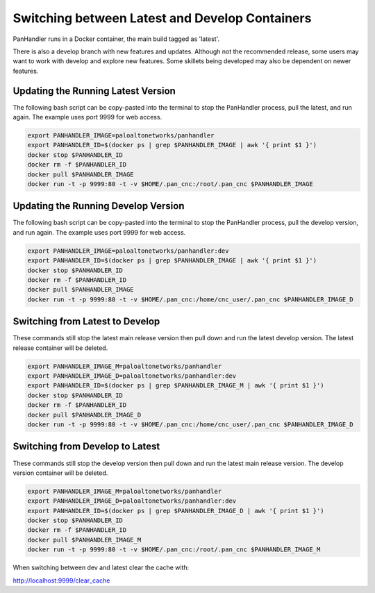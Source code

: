 Switching between Latest and Develop Containers
===============================================

PanHandler runs in a Docker container, the main build tagged as 'latest'.

There is also a develop branch with new features and updates. Although not the recommended release, some users may
want to work with develop and explore new features. Some skillets being developed may also be dependent on newer features.


Updating the Running Latest Version
-----------------------------------

The following bash script can be copy-pasted into the terminal to stop the PanHandler process, pull the latest,
and run again. The example uses port 9999 for web access.

.. code-block:: bash

    export PANHANDLER_IMAGE=paloaltonetworks/panhandler
    export PANHANDLER_ID=$(docker ps | grep $PANHANDLER_IMAGE | awk '{ print $1 }')
    docker stop $PANHANDLER_ID
    docker rm -f $PANHANDLER_ID
    docker pull $PANHANDLER_IMAGE
    docker run -t -p 9999:80 -t -v $HOME/.pan_cnc:/root/.pan_cnc $PANHANDLER_IMAGE


Updating the Running Develop Version
------------------------------------

The following bash script can be copy-pasted into the terminal to stop the PanHandler process, pull the develop version,
and run again. The example uses port 9999 for web access.

.. code-block:: bash

    export PANHANDLER_IMAGE=paloaltonetworks/panhandler:dev
    export PANHANDLER_ID=$(docker ps | grep $PANHANDLER_IMAGE | awk '{ print $1 }')
    docker stop $PANHANDLER_ID
    docker rm -f $PANHANDLER_ID
    docker pull $PANHANDLER_IMAGE
    docker run -t -p 9999:80 -t -v $HOME/.pan_cnc:/home/cnc_user/.pan_cnc $PANHANDLER_IMAGE_D


Switching from Latest to Develop
--------------------------------

These commands still stop the latest main release version then pull down and run the latest develop version.
The latest release container will be deleted.

.. code-block:: bash

    export PANHANDLER_IMAGE_M=paloaltonetworks/panhandler
    export PANHANDLER_IMAGE_D=paloaltonetworks/panhandler:dev
    export PANHANDLER_ID=$(docker ps | grep $PANHANDLER_IMAGE_M | awk '{ print $1 }')
    docker stop $PANHANDLER_ID
    docker rm -f $PANHANDLER_ID
    docker pull $PANHANDLER_IMAGE_D
    docker run -t -p 9999:80 -t -v $HOME/.pan_cnc:/home/cnc_user/.pan_cnc $PANHANDLER_IMAGE_D


Switching from Develop to Latest
--------------------------------

These commands still stop the develop  version then pull down and run the latest main release version.
The develop version container will be deleted.

.. code-block:: bash

    export PANHANDLER_IMAGE_M=paloaltonetworks/panhandler
    export PANHANDLER_IMAGE_D=paloaltonetworks/panhandler:dev
    export PANHANDLER_ID=$(docker ps | grep $PANHANDLER_IMAGE_D | awk '{ print $1 }')
    docker stop $PANHANDLER_ID
    docker rm -f $PANHANDLER_ID
    docker pull $PANHANDLER_IMAGE_M
    docker run -t -p 9999:80 -t -v $HOME/.pan_cnc:/root/.pan_cnc $PANHANDLER_IMAGE_M


When switching between dev and latest clear the cache with:

http://localhost:9999/clear_cache
